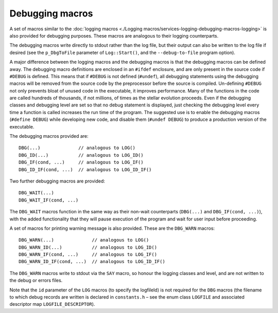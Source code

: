 Debugging macros
================

A set of macros similar to the :doc:`logging macros <./Logging macros/services-logging-debugging-macros-logging>` is also
provided for debugging purposes. These macros are analogous to their logging counterparts.

The debugging macros write directly to stdout rather than the log file, but their output can also be written to
the log file if desired (see the ``p_DbgToFile`` parameter of ``Log::Start()``, and the ``--debug-to-file`` program
option).

A major difference between the logging macros and the debugging macros is that the debugging macros can be defined
away. The debugging macro definitions are enclosed in an ``#ifdef`` enclosure, and are only present in the source code
if ``#DEBUG`` is defined. This means that if ``#DEBUG`` is not defined (``#undef``), all debugging statements using
the debugging macros will be removed from the source code by the preprocessor before the source is compiled. Un-defining
``#DEBUG`` not only prevents bloat of unused code in the executable, it improves performance. Many of the functions in
the code are called hundreds of thousands, if not millions, of times as the stellar evolution proceeds. Even if the
debugging classes and debugging level are set so that no debug statement is displayed, just checking the debugging level
every time a function is called increases the run time of the program. The suggested use is to enable the debugging
macros (``#define DEBUG``) while developing new code, and disable them (``#undef DEBUG``) to produce a production version
of the executable.

The debugging macros provided are::

    DBG(...)              // analogous to LOG()
    DBG_ID(...)           // analogous to LOG_ID()
    DBG_IF(cond, ...)     // analogous to LOG_IF()
    DBG_ID_IF(cond, ...)  // analogous to LOG_ID_IF()


Two further debugging macros are provided::

    DBG_WAIT(...)
    DBG_WAIT_IF(cond, ...)

The ``DBG_WAIT`` macros function in the same way as their non-wait counterparts (``DBG(...)`` and ``DBG_IF(cond, ...)``),
with the added functionality that they will pause execution of the program and wait for user input before proceeding.

A set of macros for printing warning message is also provided. These are the ``DBG_WARN`` macros::

    DBG_WARN(...)              // analogous to LOG()
    DBG_WARN_ID(...)           // analogous to LOG_ID()
    DBG_WARN_IF(cond, ...)     // analogous to LOG_IF()
    DBG_WARN_ID_IF(cond, ...)  // analogous to LOG_ID_IF()

The ``DBG_WARN`` macros write to stdout via the ``SAY`` macro, so honour the logging classes and level, and are not written
to the debug or errors files.

Note that the ``id`` parameter of the ``LOG`` macros (to specify the logfileId) is not required for the ``DBG`` macros (the
filename to which debug records are written is declared in ``constants.h`` – see the enum class ``LOGFILE`` and associated 
descriptor map ``LOGFILE_DESCRIPTOR``).
